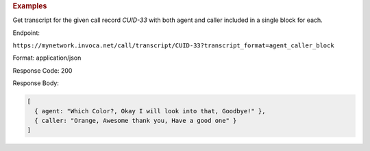 .. container:: endpoint-long-description

  .. rubric:: Examples

  Get transcript for the given call record `CUID-33` with both agent and caller included in a single block for each.

  Endpoint:

  ``https://mynetwork.invoca.net/call/transcript/CUID-33?transcript_format=agent_caller_block``

  Format: application/json

  Response Code: 200

  Response Body:

  .. code-block:: json
  
    [
      { agent: "Which Color?, Okay I will look into that, Goodbye!" },
      { caller: "Orange, Awesome thank you, Have a good one" }
    ]
